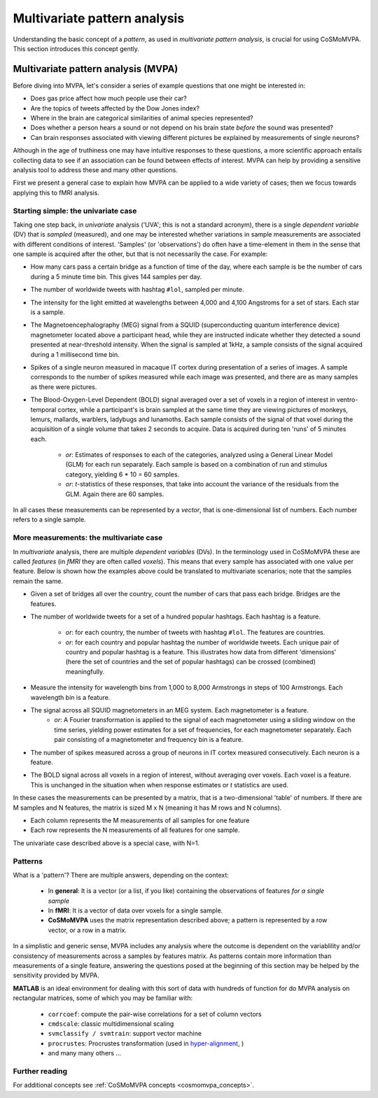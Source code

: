 .. #   For CoSMoMVPA's license terms and conditions, see   #
   #   the COPYING file distributed with CoSMoMVPA         #

.. _`mvpa_concepts`:

=============================
Multivariate pattern analysis
=============================

Understanding the basic concept of a *pattern*, as used in *multivariate pattern analysis*, is crucial for using CoSMoMVPA. This section introduces this concept gently.

Multivariate pattern analysis (MVPA)
++++++++++++++++++++++++++++++++++++

Before diving into MVPA, let's consider a series of example questions that one might be interested in:

- Does gas price affect how much people use their car?
- Are the topics of tweets affected by the Dow Jones index?
- Where in the brain are categorical similarities of animal species represented?
- Does whether a person hears a sound or not depend on his brain state *before* the sound was presented?
- Can brain responses associated with viewing different pictures be explained by measurements of single neurons?

Although in the age of truthiness one may have intuitive responses to these questions, a more scientific approach entails collecting data to see if an association can be found between effects of interest. MVPA can help by providing a sensitive analysis tool to address these and many other questions.

First we present a general case to explain how MVPA can be applied to a wide variety of cases; then we focus towards applying this to fMRI analysis.

Starting simple: the univariate case
^^^^^^^^^^^^^^^^^^^^^^^^^^^^^^^^^^^^

Taking one step back, in *univariate* analysis ('UVA'; this is not a standard acronym), there is a single *dependent variable* (DV) that is *sampled* (measured), and one may be interested whether variations in sample measurements are associated with different conditions of interest. 'Samples' (or 'observations') do often have a time-element in them in the sense that one sample is acquired after the other, but that is not necessarily the case. For example:

- How many cars pass a certain bridge as a function of time of the day, where each sample is be the number of cars during a 5 minute time bin. This gives 144 samples per day.
- The number of worldwide tweets with hashtag ``#lol``, sampled per minute.
- The intensity for the light emitted at wavelengths between 4,000 and 4,100 Angstroms for a set of stars. Each star is a sample.
- The Magnetoencephalography (MEG) signal from a SQUID (superconducting quantum interference device) magnetometer located above a participant head, while they are instructed indicate whether they detected a sound presented at near-threshold intensity. When the signal is sampled at 1kHz, a sample consists of the signal acquired during a 1 millisecond time bin.

- Spikes of a single neuron measured in macaque IT cortex during presentation of a series of images. A sample corresponds to the number of spikes measured while each image was presented, and there are as many samples as there were pictures.
- The Blood-Oxygen-Level Dependent (BOLD) signal averaged over a set of voxels in a region of interest in ventro-temporal cortex, while a participant's is brain sampled  at the same time they are viewing pictures of monkeys, lemurs, mallards, warblers, ladybugs and lunamoths. Each sample consists of the signal of that voxel during the acquisition of a single volume that takes 2 seconds to acquire. Data is acquired during ten 'runs' of 5 minutes each.

    + *or*: Estimates of responses to each of the categories, analyzed using a General Linear Model (GLM) for each run separately. Each sample is based on a combination of run and stimulus category, yielding 6 * 10 = 60 samples.
    + *or*: *t*-statistics of these responses, that take into account the variance of the residuals from the GLM. Again there are 60 samples.

In all cases these measurements can be represented by a *vector*, that is one-dimensional list of numbers. Each number refers to a single sample.

More measurements: the multivariate case
^^^^^^^^^^^^^^^^^^^^^^^^^^^^^^^^^^^^^^^^

In *multivariate* analysis, there are multiple *dependent variables* (DVs). In the terminology used in CoSMoMVPA these are called *features* (in *fMRI* they are often called *voxels*). This means that every sample has associated with one value per feature. Below is shown how the examples above could be translated to multivariate scenarios; note that the samples remain the same.

- Given a set of bridges all over the country, count the number of cars that pass each bridge. Bridges are the features.
- The number of worldwide tweets for a set of a hundred popular hashtags. Each hashtag is a feature.

     + *or*: for each country, the number of tweets with hashtag ``#lol``. The features are countries.
     + *or*: for each country and popular hashtag the number of worldwide tweets. Each unique pair of country and popular hashtag is a feature. This illustrates how data from different 'dimensions' (here the set of countries and the set of popular hashtags) can be crossed (combined) meaningfully.
- Measure the intensity for wavelength bins from 1,000 to 8,000 Armstrongs in steps of 100 Armstrongs. Each wavelength bin is a feature.
- The signal across all SQUID magnetometers in an MEG system. Each magnetometer is a feature.
    + *or*: A Fourier transformation is applied to the signal of each magnetometer using a sliding window on the time series, yielding power estimates for a set of frequencies, for each magnetometer separately. Each pair consisting of a magnetometer and frequency bin is a feature.
- The number of spikes measured across a group of neurons in IT cortex measured consecutively. Each neuron is a feature.
- The BOLD signal across all voxels in a region of interest, without averaging over voxels. Each voxel is a feature. This is unchanged in the situation when when response estimates or *t* statistics are used.

In these cases the measurements can be presented by a matrix, that is a two-dimensional 'table' of numbers. If there are M samples and N features, the matrix is sized M x N (meaning it has M rows and N columns).

- Each column represents the M measurements of all samples for one feature
- Each row represents the N measurements of all features for one sample.

The univariate case described above is a special case, with N=1.

Patterns
^^^^^^^^
What is a 'pattern'? There are multiple answers, depending on the context:

  * In **general**: It is a vector (or a list, if you like) containing the observations of features *for a single sample*
  * In **fMRI**: It is a vector of data over voxels for a single sample.
  * **CoSMoMVPA** uses the matrix representation described above; a pattern is represented by a row vector, or a row in a matrix.

In a simplistic and generic sense, MVPA includes any analysis where the outcome
is dependent on the variablility and/or consistency of measurements across a samples by features
matrix. As patterns contain more information than measurements of a single feature, answering the questions posed at the beginning of this section may be helped by the sensitivity provided by MVPA.

**MATLAB** is an ideal environment for dealing with this sort of data with
hundreds of function for do MVPA analysis on rectangular matrices, some of which
you may be familiar with:

    * ``corrcoef``: compute the pair-wise correlations for a set of column vectors
    * ``cmdscale``: classic multidimensional scaling
    * ``svmclassify / svmtrain``: support vector machine
    * ``procrustes``: Procrustes transformation (used in `hyper-alignment <http://haxbylab.dartmouth.edu/ppl/swaroop.html>`_, )
    * and many many others ...

Further reading
^^^^^^^^^^^^^^^
For additional concepts see :ref:`CoSMoMVPA concepts <cosmomvpa_concepts>`.

